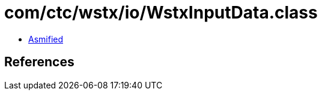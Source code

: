 = com/ctc/wstx/io/WstxInputData.class

 - link:WstxInputData-asmified.java[Asmified]

== References

